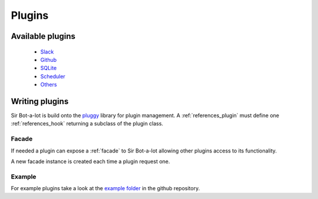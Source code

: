 .. _plugins:

=======
Plugins
=======

.. _available plugins:

Available plugins
-----------------

 * `Slack`_
 * `Github`_
 * `SQLite`_
 * `Scheduler`_
 * `Others`_

.. _Slack: https://github.com/pyslackers/sirbot-slack
.. _Github: https://github.com/pyslackers/sirbot-plugins
.. _SQLite: https://github.com/pyslackers/sirbot-plugins
.. _Scheduler: https://github.com/pyslackers/sirbot-plugins
.. _Others: https://github.com/pyslackers/sirbot-plugins

.. _writing_plugins:

Writing plugins
---------------

Sir Bot-a-lot is build onto the `pluggy`_ library for plugin management.
A :ref:`references_plugin` must define one :ref:`references_hook` returning a
subclass of the plugin class.

.. _pluggy: https://github.com/pytest-dev/pluggy

Facade
^^^^^^

If needed a plugin can expose a :ref:`facade` to Sir Bot-a-lot allowing other
plugins access to its functionality.

A new facade instance is created each time a plugin request one.

Example
^^^^^^^

For example plugins take a look at the `example folder`_ in the github repository.

.. _example folder: https://github.com/pyslackers/sir-bot-a-lot/tree/master/examples/plugin